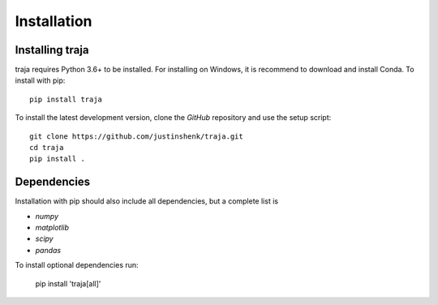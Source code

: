 Installation
============

Installing traja
----------------

traja requires Python 3.6+ to be installed. For installing on Windows, it is recommend to download and install Conda.
To install with pip::

   pip install traja

To install the latest development version, clone the `GitHub` repository and use the setup script::

   git clone https://github.com/justinshenk/traja.git
   cd traja
   pip install .

Dependencies
------------

Installation with pip should also include all dependencies, but a complete list is

- `numpy`
- `matplotlib`
- `scipy`
- `pandas`

To install optional dependencies run:

  pip install 'traja[all]'


.. _GitHub: https://github.com/justinshenk/github

.. _numpy: http://www.numpy.org

.. _pandas: http://pandas.pydata.org

.. _shapely: http://toblerity.github.io/shapely

.. _matplotlib: http://matplotlib.org
